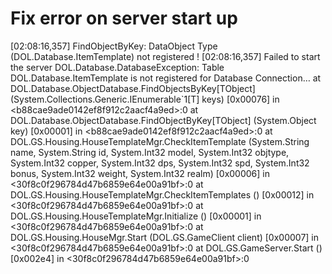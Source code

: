 * Fix error on server start up
[02:08:16,357] FindObjectByKey: DataObject Type (DOL.Database.ItemTemplate) not registered !
[02:08:16,357] Failed to start the server
DOL.Database.DatabaseException: Table DOL.Database.ItemTemplate is not registered for Database Connection...
  at DOL.Database.ObjectDatabase.FindObjectsByKey[TObject] (System.Collections.Generic.IEnumerable`1[T] keys) [0x00076] in <b88cae9ade0142ef8f912c2aacf4a9ed>:0
  at DOL.Database.ObjectDatabase.FindObjectByKey[TObject] (System.Object key) [0x00001] in <b88cae9ade0142ef8f912c2aacf4a9ed>:0
  at DOL.GS.Housing.HouseTemplateMgr.CheckItemTemplate (System.String name, System.String id, System.Int32 model, System.Int32 objtype, System.Int32 copper, System.Int32 dps, System.Int32 spd, System.Int32 bonus, System.Int32 weight, System.Int32 realm) [0x00006] in <30f8c0f296784d47b6859e64e00a91bf>:0
  at DOL.GS.Housing.HouseTemplateMgr.CheckItemTemplates () [0x00012] in <30f8c0f296784d47b6859e64e00a91bf>:0
  at DOL.GS.Housing.HouseTemplateMgr.Initialize () [0x00001] in <30f8c0f296784d47b6859e64e00a91bf>:0
  at DOL.GS.Housing.HouseMgr.Start (DOL.GS.GameClient client) [0x00007] in <30f8c0f296784d47b6859e64e00a91bf>:0
  at DOL.GS.GameServer.Start () [0x002e4] in <30f8c0f296784d47b6859e64e00a91bf>:0
